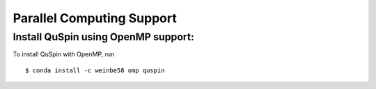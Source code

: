 Parallel Computing Support
==========================

Install QuSpin using OpenMP support:
------------------------------------

To install QuSpin with OpenMP, run 
::
	$ conda install -c weinbe58 omp quspin



